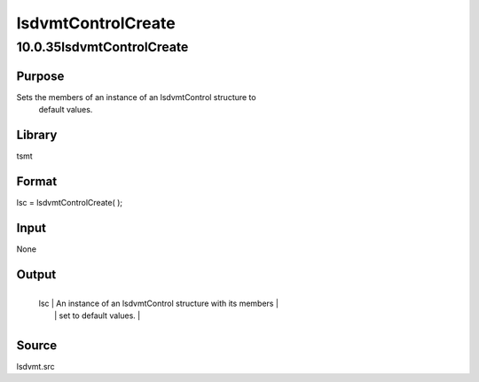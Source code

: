 ===================
lsdvmtControlCreate
===================

10.0.35lsdvmtControlCreate
==========================

Purpose
-------
Sets the members of an instance of an lsdvmtControl structure to
   default values.

Library
-------
tsmt

Format
------
lsc = lsdvmtControlCreate( );

Input
-----
None

Output
------
+-----+---------------------------------------------------------------+
   | lsc | An instance of an lsdvmtControl structure with its members    |
   |     | set to default values.                                        |
   +-----+---------------------------------------------------------------+

Source
------
lsdvmt.src
